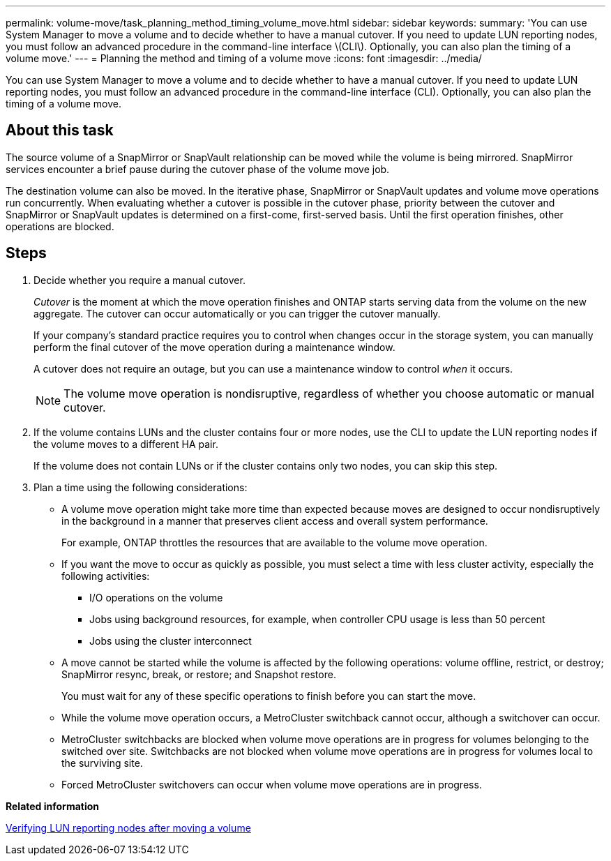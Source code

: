 ---
permalink: volume-move/task_planning_method_timing_volume_move.html
sidebar: sidebar
keywords: 
summary: 'You can use System Manager to move a volume and to decide whether to have a manual cutover. If you need to update LUN reporting nodes, you must follow an advanced procedure in the command-line interface \(CLI\). Optionally, you can also plan the timing of a volume move.'
---
= Planning the method and timing of a volume move
:icons: font
:imagesdir: ../media/

[.lead]
You can use System Manager to move a volume and to decide whether to have a manual cutover. If you need to update LUN reporting nodes, you must follow an advanced procedure in the command-line interface (CLI). Optionally, you can also plan the timing of a volume move.

== About this task

The source volume of a SnapMirror or SnapVault relationship can be moved while the volume is being mirrored. SnapMirror services encounter a brief pause during the cutover phase of the volume move job.

The destination volume can also be moved. In the iterative phase, SnapMirror or SnapVault updates and volume move operations run concurrently. When evaluating whether a cutover is possible in the cutover phase, priority between the cutover and SnapMirror or SnapVault updates is determined on a first-come, first-served basis. Until the first operation finishes, other operations are blocked.

== Steps

. Decide whether you require a manual cutover.
+
_Cutover_ is the moment at which the move operation finishes and ONTAP starts serving data from the volume on the new aggregate. The cutover can occur automatically or you can trigger the cutover manually.
+
If your company's standard practice requires you to control when changes occur in the storage system, you can manually perform the final cutover of the move operation during a maintenance window.
+
A cutover does not require an outage, but you can use a maintenance window to control _when_ it occurs.
+
[NOTE]
====
The volume move operation is nondisruptive, regardless of whether you choose automatic or manual cutover.
====

. If the volume contains LUNs and the cluster contains four or more nodes, use the CLI to update the LUN reporting nodes if the volume moves to a different HA pair.
+
If the volume does not contain LUNs or if the cluster contains only two nodes, you can skip this step.

. Plan a time using the following considerations:
 ** A volume move operation might take more time than expected because moves are designed to occur nondisruptively in the background in a manner that preserves client access and overall system performance.
+
For example, ONTAP throttles the resources that are available to the volume move operation.

 ** If you want the move to occur as quickly as possible, you must select a time with less cluster activity, especially the following activities:
  *** I/O operations on the volume
  *** Jobs using background resources, for example, when controller CPU usage is less than 50 percent
  *** Jobs using the cluster interconnect
 ** A move cannot be started while the volume is affected by the following operations: volume offline, restrict, or destroy; SnapMirror resync, break, or restore; and Snapshot restore.
+
You must wait for any of these specific operations to finish before you can start the move.

 ** While the volume move operation occurs, a MetroCluster switchback cannot occur, although a switchover can occur.
 ** MetroCluster switchbacks are blocked when volume move operations are in progress for volumes belonging to the switched over site. Switchbacks are not blocked when volume move operations are in progress for volumes local to the surviving site.
 ** Forced MetroCluster switchovers can occur when volume move operations are in progress.

*Related information*

xref:task_verifying_lun_reporting_nodes_after_moving_volume.adoc[Verifying LUN reporting nodes after moving a volume]
